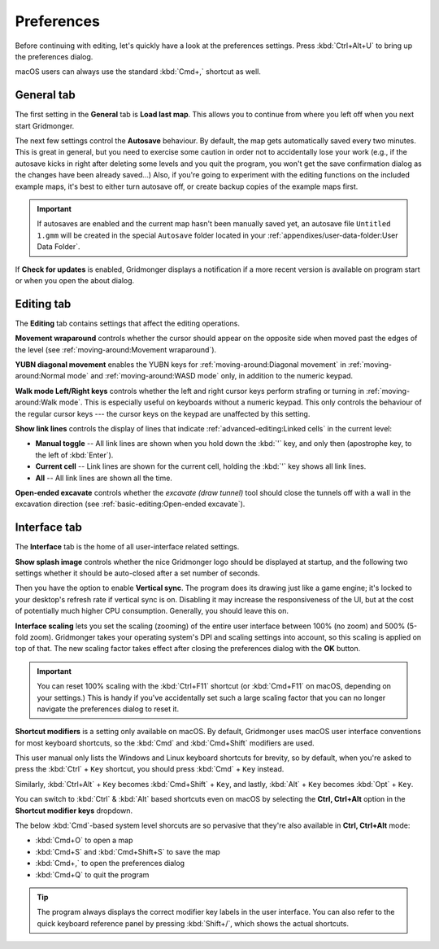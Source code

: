 .. rst-class:: style7 big

***********
Preferences
***********

Before continuing with editing, let's quickly have a look at the preferences
settings. Press :kbd:`Ctrl+Alt+U` to bring up the preferences dialog. 

macOS users can always use the standard :kbd:`Cmd+,` shortcut as well.


General tab
===========

The first setting in the **General** tab is **Load last map**. This
allows you to continue from where you left off when you next start Gridmonger.

The next few settings control the **Autosave** behaviour. By default, the map
gets automatically saved every two minutes. This is great in general, but you
need to exercise some caution in order not to accidentally lose your work
(e.g., if the autosave kicks in right after deleting some levels and you quit
the program, you won't get the save confirmation dialog as the changes have
been already saved...) Also, if you're going to experiment with the editing
functions on the included example maps, it's best to either turn autosave off,
or create backup copies of the example maps first.

.. important::

    If autosaves are enabled and the current map hasn't been manually saved
    yet, an autosave file ``Untitled 1.gmm`` will be created in the special
    ``Autosave`` folder located in your :ref:`appendixes/user-data-folder:User
    Data Folder`.

If **Check for updates** is enabled, Gridmonger displays a notification if a
more recent version is available on program start or when you open the about
dialog.


Editing tab
===========

The **Editing** tab contains settings that affect the editing operations.

**Movement wraparound** controls whether the cursor should appear on the
opposite side when moved past the edges of the level (see
:ref:`moving-around:Movement wraparound`).

**YUBN diagonal movement** enables the YUBN keys for
:ref:`moving-around:Diagonal movement` in :ref:`moving-around:Normal mode` and
:ref:`moving-around:WASD mode` only, in addition to the numeric keypad.

**Walk mode Left/Right keys** controls whether the left and right cursor keys
perform strafing or turning in :ref:`moving-around:Walk mode`. This is
especially useful on keyboards without a numeric keypad. This only controls
the behaviour of the regular cursor keys --- the cursor keys on the keypad are
unaffected by this setting.

.. _show link lines:

**Show link lines** controls the display of lines that indicate
:ref:`advanced-editing:Linked cells` in the current level:

.. rst-class:: multiline

- **Manual toggle** -- All link lines are shown when you hold down the
  :kbd:`'` key, and only then (apostrophe key, to the left of :kbd:`Enter`).

- **Current cell** -- Link lines are shown for the current cell, holding the
  :kbd:`'` key shows all link lines.

- **All** -- All link lines are shown all the time.

**Open-ended excavate** controls whether the *excavate (draw tunnel)* tool
should close the tunnels off with a wall in the excavation direction (see
:ref:`basic-editing:Open-ended excavate`).


Interface tab
=============

The **Interface** tab is the home of all user-interface related settings.

**Show splash image** controls whether the nice Gridmonger logo should be
displayed at startup, and the following two settings whether it should be
auto-closed after a set number of seconds.

Then you have the option to enable **Vertical sync**. The program does its
drawing just like a game engine; it's locked to your desktop's refresh rate if
vertical sync is on. Disabling it may increase the responsiveness of the UI,
but at the cost of potentially much higher CPU consumption. Generally, you
should leave this on.

.. _interface scaling:

**Interface scaling** lets you set the scaling (zooming) of the entire user
interface between 100% (no zoom) and 500% (5-fold zoom). Gridmonger takes your
operating system's DPI and scaling settings into account, so this scaling is
applied on top of that. The new scaling factor takes effect after closing the
preferences dialog with the **OK** button.

.. important::

    You can reset 100% scaling with the :kbd:`Ctrl+F11` shortcut (or
    :kbd:`Cmd+F11` on macOS, depending on your settings.) This is handy if
    you've accidentally set such a large scaling factor that you can no longer
    navigate the preferences dialog to reset it.

.. _shortcut modifiers:

**Shortcut modifiers** is a setting only available on macOS. By default,
Gridmonger uses macOS user interface conventions for most keyboard shortcuts,
so the :kbd:`Cmd` and :kbd:`Cmd+Shift` modifiers are used.

This user manual only lists the Windows and Linux keyboard shortcuts for
brevity, so by default, when you're asked to press the :kbd:`Ctrl` + ``Key``
shortcut, you should press :kbd:`Cmd` + ``Key`` instead.

Similarly, :kbd:`Ctrl+Alt` + ``Key`` becomes :kbd:`Cmd+Shift` + ``Key``, and
lastly, :kbd:`Alt` + ``Key`` becomes :kbd:`Opt` + ``Key``.

You can switch to :kbd:`Ctrl` & :kbd:`Alt` based shortcuts even on macOS by
selecting the **Ctrl, Ctrl+Alt** option in the **Shortcut modifier keys**
dropdown.

The below :kbd:`Cmd`-based system level shorcuts are so pervasive that they're
also available in **Ctrl, Ctrl+Alt** mode:

.. rst-class:: multiline

- :kbd:`Cmd+O` to open a map
- :kbd:`Cmd+S` and :kbd:`Cmd+Shift+S` to save the map
- :kbd:`Cmd+,` to open the preferences dialog
- :kbd:`Cmd+Q` to quit the program


.. tip::

    The program always displays the correct modifier key labels in the user
    interface. You can also refer to the quick keyboard reference panel by
    pressing :kbd:`Shift+/`, which shows the actual shortcuts.

